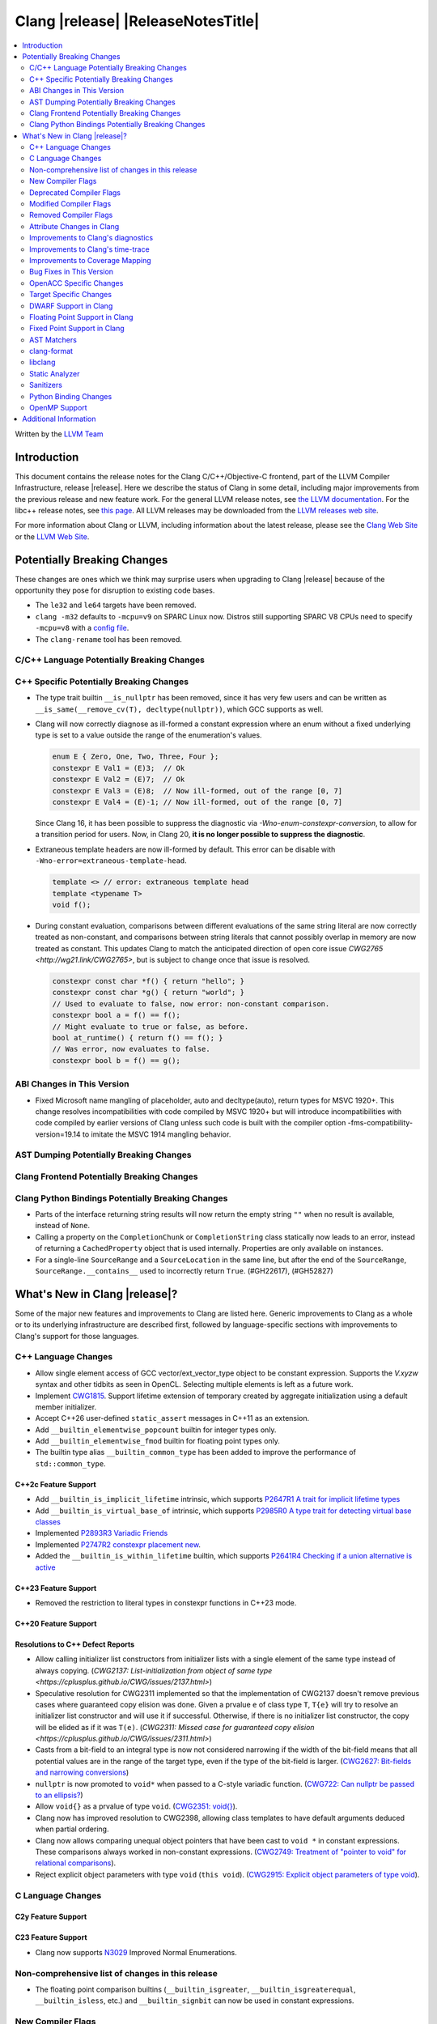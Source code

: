 ===========================================
Clang |release| |ReleaseNotesTitle|
===========================================

.. contents::
   :local:
   :depth: 2

Written by the `LLVM Team <https://llvm.org/>`_

.. only:: PreRelease

  .. warning::
     These are in-progress notes for the upcoming Clang |version| release.
     Release notes for previous releases can be found on
     `the Releases Page <https://llvm.org/releases/>`_.

Introduction
============

This document contains the release notes for the Clang C/C++/Objective-C
frontend, part of the LLVM Compiler Infrastructure, release |release|. Here we
describe the status of Clang in some detail, including major
improvements from the previous release and new feature work. For the
general LLVM release notes, see `the LLVM
documentation <https://llvm.org/docs/ReleaseNotes.html>`_. For the libc++ release notes,
see `this page <https://libcxx.llvm.org/ReleaseNotes.html>`_. All LLVM releases
may be downloaded from the `LLVM releases web site <https://llvm.org/releases/>`_.

For more information about Clang or LLVM, including information about the
latest release, please see the `Clang Web Site <https://clang.llvm.org>`_ or the
`LLVM Web Site <https://llvm.org>`_.

Potentially Breaking Changes
============================
These changes are ones which we think may surprise users when upgrading to
Clang |release| because of the opportunity they pose for disruption to existing
code bases.

- The ``le32`` and ``le64`` targets have been removed.

- ``clang -m32`` defaults to ``-mcpu=v9`` on SPARC Linux now.  Distros
  still supporting SPARC V8 CPUs need to specify ``-mcpu=v8`` with a
  `config file
  <https://clang.llvm.org/docs/UsersManual.html#configuration-files>`_.

- The ``clang-rename`` tool has been removed.

C/C++ Language Potentially Breaking Changes
-------------------------------------------

C++ Specific Potentially Breaking Changes
-----------------------------------------

- The type trait builtin ``__is_nullptr`` has been removed, since it has very
  few users and can be written as ``__is_same(__remove_cv(T), decltype(nullptr))``,
  which GCC supports as well.

- Clang will now correctly diagnose as ill-formed a constant expression where an
  enum without a fixed underlying type is set to a value outside the range of
  the enumeration's values.

  .. code-block:: c++

    enum E { Zero, One, Two, Three, Four };
    constexpr E Val1 = (E)3;  // Ok
    constexpr E Val2 = (E)7;  // Ok
    constexpr E Val3 = (E)8;  // Now ill-formed, out of the range [0, 7]
    constexpr E Val4 = (E)-1; // Now ill-formed, out of the range [0, 7]

  Since Clang 16, it has been possible to suppress the diagnostic via
  `-Wno-enum-constexpr-conversion`, to allow for a transition period for users.
  Now, in Clang 20, **it is no longer possible to suppress the diagnostic**.

- Extraneous template headers are now ill-formed by default.
  This error can be disable with ``-Wno-error=extraneous-template-head``.

  .. code-block:: c++

    template <> // error: extraneous template head
    template <typename T>
    void f();

- During constant evaluation, comparisons between different evaluations of the
  same string literal are now correctly treated as non-constant, and comparisons
  between string literals that cannot possibly overlap in memory are now treated
  as constant. This updates Clang to match the anticipated direction of open core
  issue `CWG2765 <http://wg21.link/CWG2765>`, but is subject to change once that
  issue is resolved.

  .. code-block:: c++

    constexpr const char *f() { return "hello"; }
    constexpr const char *g() { return "world"; }
    // Used to evaluate to false, now error: non-constant comparison.
    constexpr bool a = f() == f();
    // Might evaluate to true or false, as before.
    bool at_runtime() { return f() == f(); }
    // Was error, now evaluates to false.
    constexpr bool b = f() == g();

ABI Changes in This Version
---------------------------

- Fixed Microsoft name mangling of placeholder, auto and decltype(auto), return types for MSVC 1920+. This change resolves incompatibilities with code compiled by MSVC 1920+ but will introduce incompatibilities with code compiled by earlier versions of Clang unless such code is built with the compiler option -fms-compatibility-version=19.14 to imitate the MSVC 1914 mangling behavior.

AST Dumping Potentially Breaking Changes
----------------------------------------

Clang Frontend Potentially Breaking Changes
-------------------------------------------

Clang Python Bindings Potentially Breaking Changes
--------------------------------------------------
- Parts of the interface returning string results will now return
  the empty string ``""`` when no result is available, instead of ``None``.
- Calling a property on the ``CompletionChunk`` or ``CompletionString`` class
  statically now leads to an error, instead of returning a ``CachedProperty`` object
  that is used internally. Properties are only available on instances.
- For a single-line ``SourceRange`` and a ``SourceLocation`` in the same line,
  but after the end of the ``SourceRange``, ``SourceRange.__contains__``
  used to incorrectly return ``True``. (#GH22617), (#GH52827)

What's New in Clang |release|?
==============================
Some of the major new features and improvements to Clang are listed
here. Generic improvements to Clang as a whole or to its underlying
infrastructure are described first, followed by language-specific
sections with improvements to Clang's support for those languages.

C++ Language Changes
--------------------
- Allow single element access of GCC vector/ext_vector_type object to be
  constant expression. Supports the `V.xyzw` syntax and other tidbits
  as seen in OpenCL. Selecting multiple elements is left as a future work.
- Implement `CWG1815 <https://wg21.link/CWG1815>`_. Support lifetime extension
  of temporary created by aggregate initialization using a default member
  initializer.

- Accept C++26 user-defined ``static_assert`` messages in C++11 as an extension.

- Add ``__builtin_elementwise_popcount`` builtin for integer types only.

- Add ``__builtin_elementwise_fmod`` builtin for floating point types only.

- The builtin type alias ``__builtin_common_type`` has been added to improve the
  performance of ``std::common_type``.

C++2c Feature Support
^^^^^^^^^^^^^^^^^^^^^

- Add ``__builtin_is_implicit_lifetime`` intrinsic, which supports
  `P2647R1 A trait for implicit lifetime types <https://wg21.link/p2674r1>`_

- Add ``__builtin_is_virtual_base_of`` intrinsic, which supports
  `P2985R0 A type trait for detecting virtual base classes <https://wg21.link/p2985r0>`_

- Implemented `P2893R3 Variadic Friends <https://wg21.link/P2893>`_

- Implemented `P2747R2 constexpr placement new <https://wg21.link/P2747R2>`_.

- Added the ``__builtin_is_within_lifetime`` builtin, which supports
  `P2641R4 Checking if a union alternative is active <https://wg21.link/p2641r4>`_

C++23 Feature Support
^^^^^^^^^^^^^^^^^^^^^
- Removed the restriction to literal types in constexpr functions in C++23 mode.

C++20 Feature Support
^^^^^^^^^^^^^^^^^^^^^


Resolutions to C++ Defect Reports
^^^^^^^^^^^^^^^^^^^^^^^^^^^^^^^^^

- Allow calling initializer list constructors from initializer lists with
  a single element of the same type instead of always copying.
  (`CWG2137: List-initialization from object of same type <https://cplusplus.github.io/CWG/issues/2137.html>`)

- Speculative resolution for CWG2311 implemented so that the implementation of CWG2137 doesn't remove
  previous cases where guaranteed copy elision was done. Given a prvalue ``e`` of class type
  ``T``, ``T{e}`` will try to resolve an initializer list constructor and will use it if successful.
  Otherwise, if there is no initializer list constructor, the copy will be elided as if it was ``T(e)``.
  (`CWG2311: Missed case for guaranteed copy elision <https://cplusplus.github.io/CWG/issues/2311.html>`)

- Casts from a bit-field to an integral type is now not considered narrowing if the
  width of the bit-field means that all potential values are in the range
  of the target type, even if the type of the bit-field is larger.
  (`CWG2627: Bit-fields and narrowing conversions <https://cplusplus.github.io/CWG/issues/2627.html>`_)

- ``nullptr`` is now promoted to ``void*`` when passed to a C-style variadic function.
  (`CWG722: Can nullptr be passed to an ellipsis? <https://cplusplus.github.io/CWG/issues/722.html>`_)

- Allow ``void{}`` as a prvalue of type ``void``.
  (`CWG2351: void{} <https://cplusplus.github.io/CWG/issues/2351.html>`_).

- Clang now has improved resolution to CWG2398, allowing class templates to have
  default arguments deduced when partial ordering.

- Clang now allows comparing unequal object pointers that have been cast to ``void *``
  in constant expressions. These comparisons always worked in non-constant expressions.
  (`CWG2749: Treatment of "pointer to void" for relational comparisons <https://cplusplus.github.io/CWG/issues/2749.html>`_).

- Reject explicit object parameters with type ``void`` (``this void``).
  (`CWG2915: Explicit object parameters of type void <https://cplusplus.github.io/CWG/issues/2915.html>`_).

C Language Changes
------------------

C2y Feature Support
^^^^^^^^^^^^^^^^^^^

C23 Feature Support
^^^^^^^^^^^^^^^^^^^

- Clang now supports `N3029 <https://www.open-std.org/jtc1/sc22/wg14/www/docs/n3029.htm>`_ Improved Normal Enumerations.

Non-comprehensive list of changes in this release
-------------------------------------------------

- The floating point comparison builtins (``__builtin_isgreater``,
  ``__builtin_isgreaterequal``, ``__builtin_isless``, etc.) and
  ``__builtin_signbit`` can now be used in constant expressions.

New Compiler Flags
------------------

- The ``-fc++-static-destructors={all,thread-local,none}`` flag was
  added to control which C++ variables have static destructors
  registered: all (the default) does so for all variables, thread-local
  only for thread-local variables, and none (which corresponds to the
  existing ``-fno-c++-static-destructors`` flag) skips all static
  destructors registration.

Deprecated Compiler Flags
-------------------------

- ``-fheinous-gnu-extensions`` is deprecated; it is now equivalent to
  specifying ``-Wno-error=invalid-gnu-asm-cast`` and may be removed in the
  future.

Modified Compiler Flags
-----------------------

- The ``-ffp-model`` option has been updated to enable a more limited set of
  optimizations when the ``fast`` argument is used and to accept a new argument,
  ``aggressive``. The behavior of ``-ffp-model=aggressive`` is equivalent
  to the previous behavior of ``-ffp-model=fast``. The updated
  ``-ffp-model=fast`` behavior no longer assumes finite math only and uses
  the ``promoted`` algorithm for complex division when possible rather than the
  less basic (limited range) algorithm.

Removed Compiler Flags
-------------------------

- The compiler flag `-Wenum-constexpr-conversion` (and the `Wno-`, `Wno-error-`
  derivatives) is now removed, since it's no longer possible to suppress the
  diagnostic (see above). Users can expect an `unknown warning` diagnostic if
  it's still in use.

Attribute Changes in Clang
--------------------------

- Clang now disallows more than one ``__attribute__((ownership_returns(class, idx)))`` with
  different class names attached to one function.

- Introduced a new format attribute ``__attribute__((format(syslog, 1, 2)))`` from OpenBSD.

- The ``hybrid_patchable`` attribute is now supported on ARM64EC targets. It can be used to specify
  that a function requires an additional x86-64 thunk, which may be patched at runtime.

- ``[[clang::lifetimebound]]`` is now explicitly disallowed on explicit object member functions
  where they were previously silently ignored.

- Clang now automatically adds ``[[clang::lifetimebound]]`` to the parameters of
  ``std::span, std::string_view`` constructors, this enables Clang to capture
  more cases where the returned reference outlives the object.
  (#GH100567)

- Clang now correctly diagnoses the use of ``btf_type_tag`` in C++ and ignores
  it; this attribute is a C-only attribute, and caused crashes with template
  instantiation by accidentally allowing it in C++ in some circumstances.
  (#GH106864)

- Introduced a new attribute ``[[clang::coro_await_elidable]]`` on coroutine return types
  to express elideability at call sites where the coroutine is invoked under a safe elide context.

- Introduced a new attribute ``[[clang::coro_await_elidable_argument]]`` on function parameters
  to propagate safe elide context to arguments if such function is also under a safe elide context.

- The documentation of the ``[[clang::musttail]]`` attribute was updated to
  note that the lifetimes of all local variables end before the call. This does
  not change the behaviour of the compiler, as this was true for previous
  versions.

- Fix a bug where clang doesn't automatically apply the ``[[gsl::Owner]]`` or
  ``[[gsl::Pointer]]`` to STL explicit template specialization decls. (#GH109442)

Improvements to Clang's diagnostics
-----------------------------------

- Some template related diagnostics have been improved.

  .. code-block:: c++

     void foo() { template <typename> int i; } // error: templates can only be declared in namespace or class scope

     struct S {
      template <typename> int i; // error: non-static data member 'i' cannot be declared as a template
     };

- Clang now has improved diagnostics for functions with explicit 'this' parameters. Fixes #GH97878

- Clang now diagnoses dangling references to fields of temporary objects. Fixes #GH81589.

- Clang now diagnoses undefined behavior in constant expressions more consistently. This includes invalid shifts, and signed overflow in arithmetic.

- -Wdangling-assignment-gsl is enabled by default.
- Clang now always preserves the template arguments as written used
  to specialize template type aliases.

- Clang now diagnoses the use of ``main`` in an ``extern`` context as invalid according to [basic.start.main] p3. Fixes #GH101512.

- Clang now diagnoses when the result of a [[nodiscard]] function is discarded after being cast in C. Fixes #GH104391.

- Don't emit duplicated dangling diagnostics. (#GH93386).

- Improved diagnostic when trying to befriend a concept. (#GH45182).

- Added the ``-Winvalid-gnu-asm-cast`` diagnostic group to control warnings
  about use of "noop" casts for lvalues (a GNU extension). This diagnostic is
  a warning which defaults to being an error, is enabled by default, and is
  also controlled by the now-deprecated ``-fheinous-gnu-extensions`` flag.

- Added the ``-Wdecls-in-multiple-modules`` option to assist users to identify
  multiple declarations in different modules, which is the major reason of the slow
  compilation speed with modules. This warning is disabled by default and it needs
  to be explicitly enabled or by ``-Weverything``.

- Improved diagnostic when trying to overload a function in an ``extern "C"`` context. (#GH80235)

- Clang now respects lifetimebound attribute for the assignment operator parameter. (#GH106372).

- The lifetimebound and GSL analysis in clang are coherent, allowing clang to
  detect more use-after-free bugs. (#GH100549).

- Clang now diagnoses dangling cases where a gsl-pointer is constructed from a gsl-owner object inside a container (#GH100384).

- Clang now warns for u8 character literals used in C23 with ``-Wpre-c23-compat`` instead of ``-Wpre-c++17-compat``.

- Clang now diagnose when importing module implementation partition units in module interface units.

- Don't emit bogus dangling diagnostics when ``[[gsl::Owner]]`` and `[[clang::lifetimebound]]` are used together (#GH108272).

- The ``-Wreturn-stack-address`` warning now also warns about addresses of
  local variables passed to function calls using the ``[[clang::musttail]]``
  attribute.

- Clang now diagnoses cases where a dangling ``GSLOwner<GSLPointer>`` object is constructed, e.g. ``std::vector<string_view> v = {std::string()};`` (#GH100526).

Improvements to Clang's time-trace
----------------------------------

Improvements to Coverage Mapping
--------------------------------

Bug Fixes in This Version
-------------------------

- Fixed the definition of ``ATOMIC_FLAG_INIT`` in ``<stdatomic.h>`` so it can
  be used in C++.
- Fixed a failed assertion when checking required literal types in C context. (#GH101304).
- Fixed a crash when trying to transform a dependent address space type. Fixes #GH101685.
- Fixed a crash when diagnosing format strings and encountering an empty
  delimited escape sequence (e.g., ``"\o{}"``). #GH102218

Bug Fixes to Compiler Builtins
^^^^^^^^^^^^^^^^^^^^^^^^^^^^^^

- Fix crash when atomic builtins are called with pointer to zero-size struct (#GH90330)

- Clang now allows pointee types of atomic builtin arguments to be complete template types
  that was not instantiated elsewhere.

- ``__noop`` can now be used in a constant expression. (#GH102064)

Bug Fixes to Attribute Support
^^^^^^^^^^^^^^^^^^^^^^^^^^^^^^

Bug Fixes to C++ Support
^^^^^^^^^^^^^^^^^^^^^^^^

- Fixed a crash when an expression with a dependent ``__typeof__`` type is used as the operand of a unary operator. (#GH97646)
- Fixed incorrect pack expansion of init-capture references in requires expresssions.
- Fixed a failed assertion when checking invalid delete operator declaration. (#GH96191)
- Fix a crash when checking destructor reference with an invalid initializer. (#GH97230)
- Clang now correctly parses potentially declarative nested-name-specifiers in pointer-to-member declarators.
- Fix a crash when checking the initialzier of an object that was initialized
  with a string literal. (#GH82167)
- Fix a crash when matching template template parameters with templates which have
  parameters of different class type. (#GH101394)
- Clang now correctly recognizes the correct context for parameter
  substitutions in concepts, so it doesn't incorrectly complain of missing
  module imports in those situations. (#GH60336)
- Fix init-capture packs having a size of one before being instantiated. (#GH63677)
- Clang now preserves the unexpanded flag in a lambda transform used for pack expansion. (#GH56852), (#GH85667),
  (#GH99877).
- Fixed a bug when diagnosing ambiguous explicit specializations of constrained member functions.
- Fixed an assertion failure when selecting a function from an overload set that includes a
  specialization of a conversion function template.
- Correctly diagnose attempts to use a concept name in its own definition;
  A concept name is introduced to its scope sooner to match the C++ standard. (#GH55875)
- Properly reject defaulted relational operators with invalid types for explicit object parameters,
  e.g., ``bool operator==(this int, const Foo&)`` (#GH100329), and rvalue reference parameters.
- Properly reject defaulted copy/move assignment operators that have a non-reference explicit object parameter.
- Clang now properly handles the order of attributes in `extern` blocks. (#GH101990).
- Fixed an assertion failure by preventing null explicit object arguments from being deduced. (#GH102025).
- Correctly check constraints of explicit instantiations of member functions. (#GH46029)
- When performing partial ordering of function templates, clang now checks that
  the deduction was consistent. Fixes (#GH18291).
- Fixed an assertion failure about a constraint of a friend function template references to a value with greater
  template depth than the friend function template. (#GH98258)
- Clang now rebuilds the template parameters of out-of-line declarations and specializations in the context
  of the current instantiation in all cases.
- Fix evaluation of the index of dependent pack indexing expressions/types specifiers (#GH105900)
- Correctly handle subexpressions of an immediate invocation in the presence of implicit casts. (#GH105558)
- Clang now correctly handles direct-list-initialization of a structured bindings from an array. (#GH31813)
- Mangle placeholders for deduced types as a template-prefix, such that mangling
  of template template parameters uses the correct production. (#GH106182)
- Fixed an assertion failure when converting vectors to int/float with invalid expressions. (#GH105486)
- Template parameter names are considered in the name lookup of out-of-line class template
  specialization right before its declaration context. (#GH64082)
- Fixed a constraint comparison bug for friend declarations. (#GH78101)
- Fix handling of ``_`` as the name of a lambda's init capture variable. (#GH107024)
- Fix an issue with dependent source location expressions (#GH106428), (#GH81155), (#GH80210), (#GH85373)
- Fixed a bug in the substitution of empty pack indexing types. (#GH105903)
- Clang no longer tries to capture non-odr used default arguments of template parameters of generic lambdas (#GH107048)
- Fixed a bug where defaulted comparison operators would remove ``const`` from base classes. (#GH102588)
- Fix a crash when using ``source_location`` in the trailing return type of a lambda expression. (#GH67134)
- A follow-up fix was added for (#GH61460), as the previous fix was not entirely correct. (#GH86361)
- Fixed a crash in the typo correction of an invalid CTAD guide. (#GH107887)
- Fixed a crash when clang tries to subtitute parameter pack while retaining the parameter
  pack. (#GH63819), (#GH107560)
- Fix a crash when a static assert declaration has an invalid close location. (#GH108687)
- Avoided a redundant friend declaration instantiation under a certain ``consteval`` context. (#GH107175)
- Fixed an assertion failure in debug mode, and potential crashes in release mode, when
  diagnosing a failed cast caused indirectly by a failed implicit conversion to the type of the constructor parameter.
- Fixed an assertion failure by adjusting integral to boolean vector conversions (#GH108326)

Bug Fixes to AST Handling
^^^^^^^^^^^^^^^^^^^^^^^^^

- Fixed a crash that occurred when dividing by zero in complex integer division. (#GH55390).
- Fixed a bug in ``ASTContext::getRawCommentForAnyRedecl()`` where the function could
  sometimes incorrectly return null even if a comment was present. (#GH108145)

Miscellaneous Bug Fixes
^^^^^^^^^^^^^^^^^^^^^^^

Miscellaneous Clang Crashes Fixed
^^^^^^^^^^^^^^^^^^^^^^^^^^^^^^^^^

- Fixed a crash in C due to incorrect lookup that members in nested anonymous struct/union
  can be found as ordinary identifiers in struct/union definition. (#GH31295)

- Fixed a crash caused by long chains of ``sizeof`` and other similar operators
  that can be followed by a non-parenthesized expression. (#GH45061)

- Fixed an crash when compiling ``#pragma STDC FP_CONTRACT DEFAULT`` with
  ``-ffp-contract=fast-honor-pragmas``. (#GH104830)

- Fixed a crash when function has more than 65536 parameters.
  Now a diagnostic is emitted. (#GH35741)

- Fixed ``-ast-dump`` crashes on codes involving ``concept`` with ``-ast-dump-decl-types``. (#GH94928)

- Fixed internal assertion firing when a declaration in the implicit global
  module is found through ADL. (GH#109879)

OpenACC Specific Changes
------------------------

Target Specific Changes
-----------------------

AMDGPU Support
^^^^^^^^^^^^^^

X86 Support
^^^^^^^^^^^

- The MMX vector intrinsic functions from ``*mmintrin.h`` which
  operate on `__m64` vectors, such as ``_mm_add_pi8``, have been
  reimplemented to use the SSE2 instruction-set and XMM registers
  unconditionally. These intrinsics are therefore *no longer
  supported* if MMX is enabled without SSE2 -- either from targeting
  CPUs from the Pentium-MMX through the Pentium 3, or explicitly via
  passing arguments such as ``-mmmx -mno-sse2``. MMX assembly code
  remains supported without requiring SSE2, including inside
  inline-assembly.

- The compiler builtins such as ``__builtin_ia32_paddb`` which
  formerly implemented the above MMX intrinsic functions have been
  removed. Any uses of these removed functions should migrate to the
  functions defined by the ``*mmintrin.h`` headers. A mapping can be
  found in the file ``clang/www/builtins.py``.

- Support ISA of ``AVX10.2``.
  * Supported MINMAX intrinsics of ``*_(mask(z)))_minmax(ne)_p[s|d|h|bh]`` and
  ``*_(mask(z)))_minmax_s[s|d|h]``.

Arm and AArch64 Support
^^^^^^^^^^^^^^^^^^^^^^^

Android Support
^^^^^^^^^^^^^^^

Windows Support
^^^^^^^^^^^^^^^

- Clang no longer allows references inside a union when emulating MSVC 1900+ even if `fms-extensions` is enabled.
  Starting with VS2015, MSVC 1900, this Microsoft extension is no longer allowed and always results in an error.
  Clang now follows the MSVC behavior in this scenario.
  When `-fms-compatibility-version=18.00` or prior is set on the command line this Microsoft extension is still
  allowed as VS2013 and prior allow it.

LoongArch Support
^^^^^^^^^^^^^^^^^

RISC-V Support
^^^^^^^^^^^^^^

- The option ``-mcmodel=large`` for the large code model is supported.

CUDA/HIP Language Changes
^^^^^^^^^^^^^^^^^^^^^^^^^

CUDA Support
^^^^^^^^^^^^

AIX Support
^^^^^^^^^^^

NetBSD Support
^^^^^^^^^^^^^^

WebAssembly Support
^^^^^^^^^^^^^^^^^^^

AVR Support
^^^^^^^^^^^

DWARF Support in Clang
----------------------

Floating Point Support in Clang
-------------------------------

Fixed Point Support in Clang
----------------------------

AST Matchers
------------

- Fixed an issue with the `hasName` and `hasAnyName` matcher when matching
  inline namespaces with an enclosing namespace of the same name.

- Fixed an ordering issue with the `hasOperands` matcher occurring when setting a
  binding in the first matcher and using it in the second matcher.

- Fixed a crash when traverse lambda expr with invalid captures. (#GH106444)

- The examples in the AST matcher reference are now tested and additional
  examples and descriptions were added.

clang-format
------------

- Adds ``BreakBinaryOperations`` option.

libclang
--------
- Add ``clang_isBeforeInTranslationUnit``. Given two source locations, it determines
  whether the first one comes strictly before the second in the source code.

Static Analyzer
---------------

New features
^^^^^^^^^^^^

- MallocChecker now checks for ``ownership_returns(class, idx)`` and ``ownership_takes(class, idx)``
  attributes with class names different from "malloc". Clang static analyzer now reports an error
  if class of allocation and deallocation function mismatches.
  `Documentation <https://clang.llvm.org/docs/analyzer/checkers.html#unix-mismatcheddeallocator-c-c>`__.

Crash and bug fixes
^^^^^^^^^^^^^^^^^^^

Improvements
^^^^^^^^^^^^

- Improved the handling of the ``ownership_returns`` attribute. Now, Clang reports an
  error if the attribute is attached to a function that returns a non-pointer value.
  Fixes (#GH99501)

Moved checkers
^^^^^^^^^^^^^^

- The checker ``alpha.security.MallocOverflow`` was deleted because it was
  badly implemented and its agressive logic produced too many false positives.
  To detect too large arguments passed to malloc, consider using the checker
  ``alpha.taint.TaintedAlloc``.

.. _release-notes-sanitizers:

Sanitizers
----------
- Introduced Realtime Sanitizer, activated by using the -fsanitize=realtime
  flag. This sanitizer detects unsafe system library calls, such as memory
  allocations and mutex locks. If any such function is called during invocation
  of a function marked with the ``[[clang::nonblocking]]`` attribute, an error
  is printed to the console and the process exits non-zero.

- Added the ``-fsanitize-undefined-ignore-overflow-pattern`` flag which can be
  used to disable specific overflow-dependent code patterns. The supported
  patterns are: ``add-signed-overflow-test``, ``add-unsigned-overflow-test``,
  ``negated-unsigned-const``, and ``unsigned-post-decr-while``. The sanitizer
  instrumentation can be toggled off for all available patterns by specifying
  ``all``. Conversely, you may disable all exclusions with ``none`` which is
  the default.

  .. code-block:: c++

     /// specified with ``-fsanitize-undefined-ignore-overflow-pattern=add-unsigned-overflow-test``
     int common_overflow_check_pattern(unsigned base, unsigned offset) {
       if (base + offset < base) { /* ... */ } // The pattern of `a + b < a`, and other re-orderings, won't be instrumented
     }

     /// specified with ``-fsanitize-undefined-ignore-overflow-pattern=add-signed-overflow-test``
     int common_overflow_check_pattern_signed(signed int base, signed int offset) {
       if (base + offset < base) { /* ... */ } // The pattern of `a + b < a`, and other re-orderings, won't be instrumented
     }

     /// specified with ``-fsanitize-undefined-ignore-overflow-pattern=negated-unsigned-const``
     void negation_overflow() {
       unsigned long foo = -1UL; // No longer causes a negation overflow warning
       unsigned long bar = -2UL; // and so on...
     }

     /// specified with ``-fsanitize-undefined-ignore-overflow-pattern=unsigned-post-decr-while``
     void while_post_decrement() {
       unsigned char count = 16;
       while (count--) { /* ... */ } // No longer causes unsigned-integer-overflow sanitizer to trip
     }

  Many existing projects have a large amount of these code patterns present.
  This new flag should allow those projects to enable integer sanitizers with
  less noise.

Python Binding Changes
----------------------
- Fixed an issue that led to crashes when calling ``Type.get_exception_specification_kind``.

OpenMP Support
--------------
- Added support for 'omp assume' directive.
- Added support for 'omp scope' directive.

Improvements
^^^^^^^^^^^^
- Improve the handling of mapping array-section for struct containing nested structs with user defined mappers

- `num_teams` and `thead_limit` now accept multiple expressions when it is used
  along in ``target teams ompx_bare`` construct. This allows the target region
  to be launched with multi-dim grid on GPUs.

Additional Information
======================

A wide variety of additional information is available on the `Clang web
page <https://clang.llvm.org/>`_. The web page contains versions of the
API documentation which are up-to-date with the Git version of
the source code. You can access versions of these documents specific to
this release by going into the "``clang/docs/``" directory in the Clang
tree.

If you have any questions or comments about Clang, please feel free to
contact us on the `Discourse forums (Clang Frontend category)
<https://discourse.llvm.org/c/clang/6>`_.
